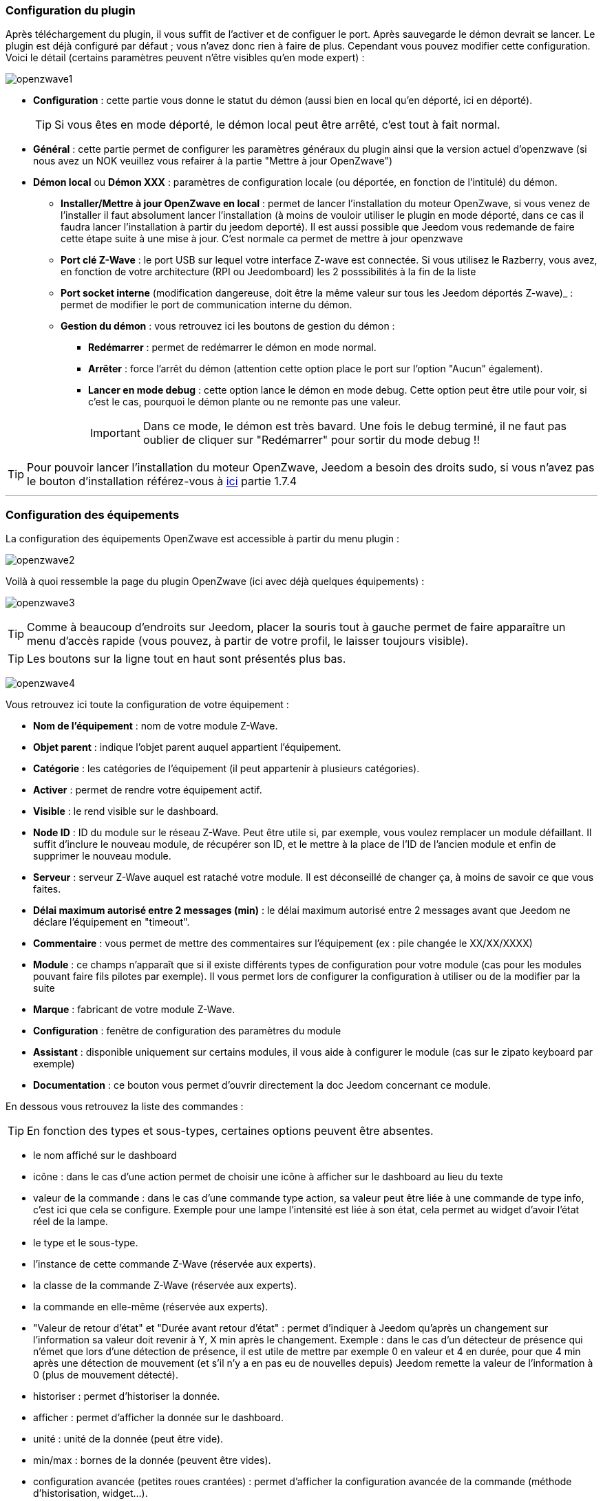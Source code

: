 === Configuration du plugin

Après téléchargement du plugin, il vous suffit de l'activer et de configuer le port. Après sauvegarde le démon devrait se lancer. Le plugin est déjà configuré par défaut ; vous n'avez donc rien à faire de plus. Cependant vous pouvez modifier cette configuration.
Voici le détail (certains paramètres peuvent n'être visibles qu'en mode expert) :

image:../images/openzwave1.png[]

 * *Configuration* : cette partie vous donne le statut du démon (aussi bien en local qu'en déporté, ici en déporté).
[icon="../images/plugin/tip.png"]
[TIP]
Si vous êtes en mode déporté, le démon local peut être arrêté, c'est tout à fait normal.

* *Général* : cette partie permet de configurer les paramètres généraux du plugin ainsi que la version actuel d'openzwave (si nous avez un NOK veuillez vous refairer à la partie "Mettre à jour OpenZwave")
* *Démon local* ou *Démon XXX* : paramètres de configuration locale (ou déportée, en fonction de l'intitulé) du démon.
** *Installer/Mettre à jour OpenZwave en local* : permet de lancer l'installation du moteur OpenZwave, si vous venez de l'installer il faut absolument lancer l'installation (à moins de vouloir utiliser le plugin en mode déporté, dans ce cas il faudra lancer l'installation à partir du jeedom deporté). Il est aussi possible que Jeedom vous redemande de faire cette étape suite à une mise à jour. C'est normale ca permet de mettre à jour openzwave
** *Port clé Z-Wave* : le port USB sur lequel votre interface Z-wave est connectée. Si vous utilisez le Razberry, vous avez, en fonction de votre architecture (RPI ou Jeedomboard) les 2 posssibilités à la fin de la liste
** *Port socket interne* (modification dangereuse, doit être la même valeur sur tous les Jeedom déportés Z-wave)_ : permet de modifier le port de communication interne du démon.
** *Gestion du démon* : vous retrouvez ici les boutons de gestion du démon : 
*** *Redémarrer* : permet de redémarrer le démon en mode normal.
*** *Arrêter* : force l'arrêt du démon (attention cette option place le port sur l'option "Aucun" également).
*** *Lancer en mode debug* : cette option lance le démon en mode debug. Cette option peut être utile pour voir, si c'est le cas, pourquoi le démon plante ou ne remonte pas une valeur.
[icon="../images/plugin/important.png"]
[IMPORTANT]
Dans ce mode, le démon est très bavard. Une fois le debug terminé, il ne faut pas oublier de cliquer sur "Redémarrer" pour sortir du mode debug !!

[icon="../images/plugin/tip.png"]
[TIP]
Pour pouvoir lancer l'installation du moteur OpenZwave, Jeedom a besoin des droits sudo, si vous n'avez pas le bouton d'installation référez-vous à link:http://doc.jeedom.fr/fr_FR/doc-installation.html[ici] partie 1.7.4

'''
=== Configuration des équipements

La configuration des équipements OpenZwave est accessible à partir du menu plugin :

image:../images/openzwave2.png[]

Voilà à quoi ressemble la page du plugin OpenZwave (ici avec déjà quelques équipements) :

image:../images/openzwave3.png[]

[icon="../images/plugin/tip.png"]
[TIP]
Comme à beaucoup d'endroits sur Jeedom, placer la souris tout à gauche permet de faire apparaître un menu d'accès rapide (vous pouvez, à partir de votre profil, le laisser toujours visible).

[icon="../images/plugin/tip.png"]
[TIP]
Les boutons sur la ligne tout en haut sont présentés plus bas.

image:../images/openzwave4.png[]

Vous retrouvez ici toute la configuration de votre équipement : 

* *Nom de l'équipement* : nom de votre module Z-Wave.
* *Objet parent* : indique l'objet parent auquel appartient l'équipement.
* *Catégorie* : les catégories de l'équipement (il peut appartenir à plusieurs catégories).
* *Activer* : permet de rendre votre équipement actif.
* *Visible* : le rend visible sur le dashboard.
* *Node ID* : ID du module sur le réseau Z-Wave. Peut être utile si, par exemple, vous voulez remplacer un module défaillant. Il suffit d'inclure le nouveau module, de récupérer son ID, et le mettre à la place de l'ID de l'ancien module et enfin de supprimer le nouveau module.
* *Serveur* : serveur Z-Wave auquel est rataché votre module. Il est déconseillé de changer ça, à moins de savoir ce que vous faites.
* *Délai maximum autorisé entre 2 messages (min)* : le délai maximum autorisé entre 2 messages avant que Jeedom ne déclare l'équipement en "timeout". 
* *Commentaire* : vous permet de mettre des commentaires sur l'équipement (ex : pile changée le XX/XX/XXXX)
* *Module* : ce champs n'apparaît que si il existe différents types de configuration pour votre module (cas pour les modules pouvant faire fils pilotes par exemple). Il vous permet lors de configurer la configuration à utiliser ou de la modifier par la suite
* *Marque* : fabricant de votre module Z-Wave.
* *Configuration* : fenêtre de configuration des paramètres du module
* *Assistant* : disponible uniquement sur certains modules, il vous aide à configurer le module (cas sur le zipato keyboard par exemple)
* *Documentation* : ce bouton vous permet d'ouvrir directement la doc Jeedom concernant ce module.

En dessous vous retrouvez la liste des commandes : 

[icon="../images/plugin/tip.png"]
[TIP]
En fonction des types et sous-types, certaines options peuvent être absentes.

* le nom affiché sur le dashboard
* icône : dans le cas d'une action permet de choisir une icône à afficher sur le dashboard au lieu du texte
* valeur de la commande : dans le cas d'une commande type action, sa valeur peut être liée à une commande de type info, c'est ici que cela se configure. Exemple pour une lampe l'intensité est liée à son état, cela permet au widget d'avoir l'état réel de la lampe.
* le type et le sous-type.
* l'instance de cette commande Z-Wave (réservée aux experts).
* la classe de la commande Z-Wave (réservée aux experts).
* la commande en elle-même (réservée aux experts).
* "Valeur de retour d'état" et "Durée avant retour d'état" : permet d'indiquer à Jeedom qu'après un changement sur l'information sa valeur doit revenir à Y, X min après le changement. Exemple : dans le cas d'un détecteur de présence qui n'émet que lors d'une détection de présence, il est utile de mettre par exemple 0 en valeur et 4 en durée, pour que 4 min après une détection de mouvement (et s'il n'y a en pas eu de nouvelles depuis) Jeedom remette la valeur de l'information à 0 (plus de mouvement détecté).
* historiser : permet d'historiser la donnée.
* afficher : permet d'afficher la donnée sur le dashboard.
* unité : unité de la donnée (peut être vide).
* min/max : bornes de la donnée (peuvent être vides).
* configuration avancée (petites roues crantées) : permet d'afficher la configuration avancée de la commande (méthode d'historisation, widget...).
* Tester : permet de tester la commande.
* supprimer (signe -) : permet de supprimer la commande.

'''
=== Configuration des modules

image:../images/openzwave5.png[]

C'est ici que vous retrouverez toutes les informations sur votre module, la fenêtre possède plusieurs onglets :

*Résumé*

Fournit un résumé complet de votre noeud avec différentes informations sur celui-ci, comme par exemple l'état des demandes qui permet de savoir si le noeud est en attente d'information ou la liste des noeuds voisins.

[icon="../images/plugin/tip.png"]
[TIP]
Sur cette onglet il est possible d'avoir des alertes en cas de soucis de configuration, Jeedom vous indiquera la marche à suivre pour corriger.

*Valeur*

image:../images/openzwave6.png[]

Vous retrouvez ici toutes les commandes possibles sur votre module et la possibilité de rajouter une interrogation forcée du module tous les X cycles.

[icon="../images/plugin/important.png"]
[IMPORTANT]
Forcer l'interrogation du module n'est pas une bonne chose et peut impacter fortement les performances.

[icon="../images/plugin/tip.png"]
[TIP]
Il est possible d'avoir plus de commandes ici que sur Jeedom, c'est tout à fait normal. Dans Jeedom les commandes ont été sélectionnées.

*Parametres*

image:../images/openzwave7.png[]

Vous retrouver ici toutes les possibilités de configuration des paramètres de votre module ainsi que la possibilité de copier la configuration d'un autre noeud.

*Associations*

image:../images/openzwave8.png[]

C'est ici que se retrouve la gestion des groupes de votre module.

[icon="../images/plugin/tip.png"]
[TIP]
Il est possible que votre module ne possède aucun groupe.

*Systemes*

image:../images/openzwave9.png[]

Onglet regroupant les paramètres système du module. A réserver aux experts !

*Actions*

image:../images/openzwave10.png[]

Permet d'effectuer certaines actions génériques sur le module, comme la mise à jour des routes, le test du noeud ou la mise à jour des valeurs.

*Statistique*

image:../images/openzwave11.png[]

Cet onglet donne quelques statistiques de communication avec le noeud. Peut être intéressant en cas de module qui passe en "Dead".

'''
=== Mode inclusion

image:../images/openzwave17.png[]

Ce bouton vous permet de passer en mode inclusion pour ajouter un module à votre réseau Z-Wave, il faut en faire de même sur votre module (voir la doc de celui-ci pour le passer en mode inclusion).

Une fois en mode inclusion : Jeedom vous le signale.

image:../images/openzwave18.png[]

[icon="../images/plugin/tip.png"]
[TIP]
Tant que vous n'avez pas le bandeau vous n'êtes pas en mode inclusion.

Si vous recliquez sur le bouton vous sortez du mode inclusion.

[icon="../images/plugin/important.png"]
[IMPORTANT]
Lors d'une inclusion, il est conseillé que le module soit à moins d'un mètre de la box.

[icon="../images/plugin/tip.png"]
[TIP]
A noter que l'interface mobile vous donne aussi accès à l'inclusion.

'''
=== Mode exclusion

image:../images/openzwave15.png[]

Ce bouton vous permet de passer en mode exclusion, cela pour retirer un module de votre réseau Z-Wave, il faut en faire de même avec votre module (voir la doc de celui-ci pour le passer en mode exclusion).

image:../images/openzwave16.png[]

[icon="../images/plugin/tip.png"]
[TIP]
Tant que vous n'avez pas le bandeau vous n'êtes pas en mode exclusion.

Si vous recliquez sur le bouton vous sortez du mode exclusion.

[icon="../images/plugin/tip.png"]
[TIP]
A noter que l'interface mobile vous donne aussi accès à l'exclusion.

'''
=== Synchroniser

image:../images/openzwave14.png[]

Bouton permettant de synchroniser les modules du réseau Z-Wave avec Jeedom.

[icon="../images/plugin/tip.png"]
[TIP]
Si vous n'avez pas l'image ou que Jeedom n'a pas reconnu votre module ce bouton peut permettre de corriger.

'''
=== Réseaux Zwave

image:../images/openzwave19.png[]

Vous retrouvez ici des informations générales sur votre réseau Z-wave.

image:../images/openzwave24.png[]

*Résumé*

Le premier onglet vous donne le résumé de base de votre réseau Z-wave, vous retrouvez notament l'état du réseau Z-wave ainsi que le nombre d'éléments dans la file d'attente.

*Actions*

image:../images/openzwave25.png[]

Vous retrouvez ici toutes les actions possibles sur votre réseau Z-wave ainsi que leur description.

[icon="../images/plugin/important.png"]
[IMPORTANT]
Certaines actions sont vraiment risquées et l'équipe Jeedom ne pourra être tenue responsable en cas de mauvaise manipulation.

*Statistiques*

image:../images/openzwave26.png[]

Vous retrouvez ici les statistiques générales sur votre réseau Z-wave.

*Graphique du réseau*

image:../images/openzwave27.png[]

Cet onglet vous donnera une représentation graphique des différents liens entre les noeuds.

*Table de routage*

image:../images/openzwave28.png[]

Affiche le nombre de routes disponibles pour la communication entre chaque noeud.

[icon="../images/plugin/tip.png"]
[TIP]
La légende est diponible tout en bas.

'''
=== Configuration

image:../images/openzwave20.png[]

Cet onglet contient la configuration des vos modules Z-wave.

image:../images/openzwave23.png[]

[icon="../images/plugin/important.png"]
[IMPORTANT]
Cette partie est réservée aux experts, toute modification ici (autre que sur demande du support) peut entrainer de graves problèmes sur le réseau Z-wave et peut ne pas être prise en charge par le support.

'''
=== Santé

image:../images/openzwave12.png[]

Cette fenêtre résume l'état de votre réseau Z-Wave : 

image:../images/openzwave13.png[]

Vous avez ici : 

* *Module* : le nom de votre module, un clic dessus vous permet d'y accèder directement.
* *ID* : ID de votre module sur le réseau Z-Wave.
* *Notification* : dernier type d'échange entre le module et le controleur
* *Groupe* : indique si la configuration des groupes est ok (controleur au moins dans un groupe). Si vous n'avez rien c'est que le module ne supporte pas la notion de groupe, c'est normal
* *Constructeur* : indique si la recuperation des informations d'identification du module est ok
* *Voisin* : indique si la liste des voisins a bien était recupérée
* *Statut* : Indique le status de l'interview du module
* *Batterie* : niveau de batterie du module (NA indique que le module est alimenté).
* *Wakeup time* : pour les modules sur batterie, il donne la fréquence en secondes des instants où le module se réveille forcément.
* *Paquet total* : affiche le nombre total de paquets reçus ou envoyés avec succès au module (maximum 30).
* *%OK* : affiche le pourcentage de paquets envoyés/reçus avec succès.
* *Temporisation* : affiche le délai moyen d'envoi de paquet en ms.
* *Dernière communication* : Date de dernière communication avec le module ainsi que l'heure de la prochaine communication prévue.
* *Ping* : Permet d'envoyer un ping au module, peut être utilisé si le module est en dead pour voir si c'est réellement le cas.

'''
=== Console

image:../images/openzwave21.png[]

La console permet de voir en temps réel ce qu'il se passe sur le réseau Z-wave.

image:../images/openzwave22.png[]

[icon="../images/plugin/important.png"]
[IMPORTANT]
Les informations ici sont à destination du support, il ne faut donc pas s'inquiéter de voir des "Error" ou  "Warning" ici. Cela ne veut pas forcément dire que votre système a un soucis.


=== Mettre à jour OpenZwave

Si Jeedom vous demande de mettre à jour OpenZwave ou si vous avez NOK au niveau de la version OpenZwave : 

image:../images/openzwave30.png[]

[icon="../images/plugin/tip.png"]
[TIP]
Cette opération n'est pas a faire à chaque mise à jour du plugin seulement si necessaire

Vous devez d'abord arreter le démon (c'est plus sur) : 

image:../images/openzwave31.png[]

Ensuite il faut cliquer sur le bouton "Stable" en face de "Installer/Mettre à jour OpenZwave en local" (si vous etês en deporté il faut le faire sur les deportés) : 

image:../images/openzwave32.png[]

La durée de cette opération peut varier en fonction de votre systeme (jusqu'a plus de 1h sur raspberry pi)

Ensuite il vous faut reselectionner le bon port (attention ca depend de votre système) : 

image:../images/openzwave33.png[]

Et faites sauvegarder : 

image:../images/openzwave34.png[]